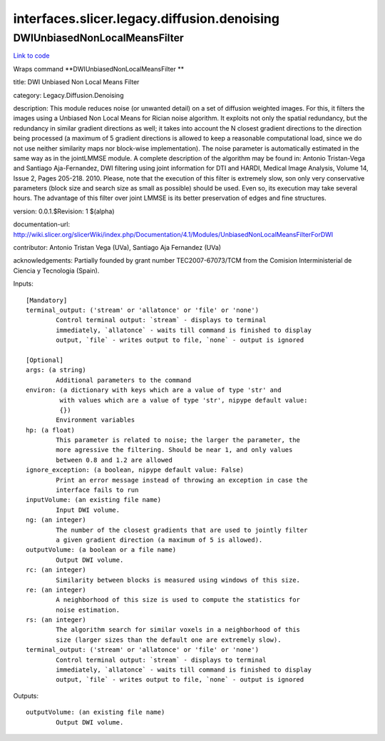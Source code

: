 .. AUTO-GENERATED FILE -- DO NOT EDIT!

interfaces.slicer.legacy.diffusion.denoising
============================================


.. _nipype.interfaces.slicer.legacy.diffusion.denoising.DWIUnbiasedNonLocalMeansFilter:


.. index:: DWIUnbiasedNonLocalMeansFilter

DWIUnbiasedNonLocalMeansFilter
------------------------------

`Link to code <http://github.com/nipy/nipype/tree/b1b78251dfd6f3b60c6bc63f79f86b356a8fe9cc/nipype/interfaces/slicer/legacy/diffusion/denoising.py#L23>`__

Wraps command **DWIUnbiasedNonLocalMeansFilter **

title: DWI Unbiased Non Local Means Filter

category: Legacy.Diffusion.Denoising

description: This module reduces noise (or unwanted detail) on a set of diffusion weighted images. For this, it filters the images using a Unbiased Non Local Means for Rician noise algorithm. It exploits not only the spatial redundancy, but the redundancy in similar gradient directions as well; it takes into account the N closest gradient directions to the direction being processed (a maximum of 5 gradient directions is allowed to keep a reasonable computational load, since we do not use neither similarity maps nor block-wise implementation).
The noise parameter is automatically estimated in the same way as in the jointLMMSE module.
A complete description of the algorithm may be found in:
Antonio Tristan-Vega and Santiago Aja-Fernandez, DWI filtering using joint information for DTI and HARDI, Medical Image Analysis, Volume 14, Issue 2, Pages 205-218. 2010.
Please, note that the execution of this filter is extremely slow, son only very conservative parameters (block size and search size as small as possible) should be used. Even so, its execution may take several hours. The advantage of this filter over joint LMMSE is its better preservation of edges and fine structures.

version: 0.0.1.$Revision: 1 $(alpha)

documentation-url: http://wiki.slicer.org/slicerWiki/index.php/Documentation/4.1/Modules/UnbiasedNonLocalMeansFilterForDWI

contributor: Antonio Tristan Vega (UVa), Santiago Aja Fernandez (UVa)

acknowledgements: Partially founded by grant number TEC2007-67073/TCM from the Comision Interministerial de Ciencia y Tecnologia (Spain).

Inputs::

        [Mandatory]
        terminal_output: ('stream' or 'allatonce' or 'file' or 'none')
                Control terminal output: `stream` - displays to terminal
                immediately, `allatonce` - waits till command is finished to display
                output, `file` - writes output to file, `none` - output is ignored

        [Optional]
        args: (a string)
                Additional parameters to the command
        environ: (a dictionary with keys which are a value of type 'str' and
                 with values which are a value of type 'str', nipype default value:
                 {})
                Environment variables
        hp: (a float)
                This parameter is related to noise; the larger the parameter, the
                more agressive the filtering. Should be near 1, and only values
                between 0.8 and 1.2 are allowed
        ignore_exception: (a boolean, nipype default value: False)
                Print an error message instead of throwing an exception in case the
                interface fails to run
        inputVolume: (an existing file name)
                Input DWI volume.
        ng: (an integer)
                The number of the closest gradients that are used to jointly filter
                a given gradient direction (a maximum of 5 is allowed).
        outputVolume: (a boolean or a file name)
                Output DWI volume.
        rc: (an integer)
                Similarity between blocks is measured using windows of this size.
        re: (an integer)
                A neighborhood of this size is used to compute the statistics for
                noise estimation.
        rs: (an integer)
                The algorithm search for similar voxels in a neighborhood of this
                size (larger sizes than the default one are extremely slow).
        terminal_output: ('stream' or 'allatonce' or 'file' or 'none')
                Control terminal output: `stream` - displays to terminal
                immediately, `allatonce` - waits till command is finished to display
                output, `file` - writes output to file, `none` - output is ignored

Outputs::

        outputVolume: (an existing file name)
                Output DWI volume.
